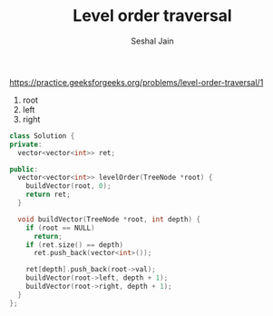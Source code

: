 #+TITLE: Level order traversal
#+AUTHOR: Seshal Jain
#+TAGS[]: bt done
https://practice.geeksforgeeks.org/problems/level-order-traversal/1

1. root
2. left
3. right
#+begin_src cpp
class Solution {
private:
  vector<vector<int>> ret;

public:
  vector<vector<int>> levelOrder(TreeNode *root) {
    buildVector(root, 0);
    return ret;
  }

  void buildVector(TreeNode *root, int depth) {
    if (root == NULL)
      return;
    if (ret.size() == depth)
      ret.push_back(vector<int>());

    ret[depth].push_back(root->val);
    buildVector(root->left, depth + 1);
    buildVector(root->right, depth + 1);
  }
};
#+end_src
